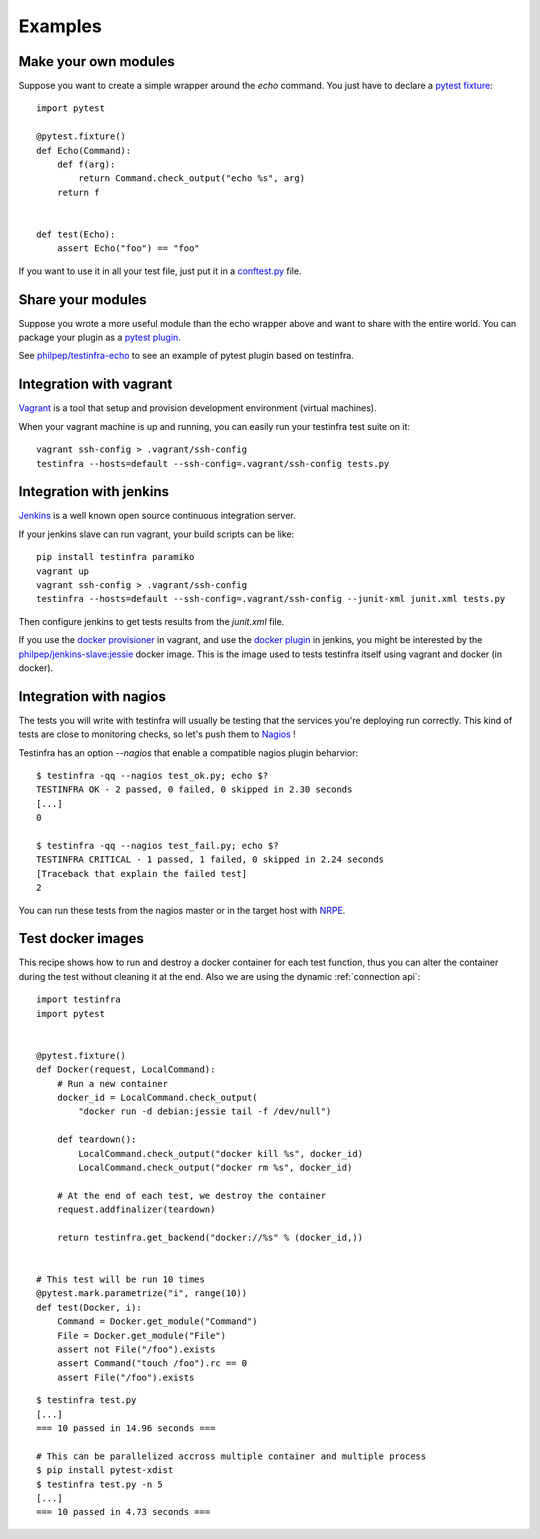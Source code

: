 Examples
========

.. _make modules:

Make your own modules
~~~~~~~~~~~~~~~~~~~~~

Suppose you want to create a simple wrapper around the `echo` command. You just
have to declare a `pytest fixture <https://pytest.org/latest/fixture.html>`_::

    import pytest

    @pytest.fixture()
    def Echo(Command):
        def f(arg):
            return Command.check_output("echo %s", arg)
        return f


    def test(Echo):
        assert Echo("foo") == "foo"


If you want to use it in all your test file, just put it in a `conftest.py
<https://pytest.org/latest/plugins.html>`_ file.


Share your modules
~~~~~~~~~~~~~~~~~~

Suppose you wrote a more useful module than the echo wrapper above and want to
share with the entire world. You can package your plugin as a `pytest plugin
<https://pytest.org/latest/plugins.html>`_.

See `philpep/testinfra-echo <https://github.com/philpep/testinfra-echo>`_ to
see an example of pytest plugin based on testinfra.


Integration with vagrant
~~~~~~~~~~~~~~~~~~~~~~~~

`Vagrant <https://www.vagrantup.com/>`_ is a tool that setup and provision
development environment (virtual machines).

When your vagrant machine is up and running, you can easily run your testinfra
test suite on it::

    vagrant ssh-config > .vagrant/ssh-config
    testinfra --hosts=default --ssh-config=.vagrant/ssh-config tests.py


Integration with jenkins
~~~~~~~~~~~~~~~~~~~~~~~~

`Jenkins <https://jenkins-ci.org/>`_ is a well known open source continuous
integration server.

If your jenkins slave can run vagrant, your build scripts can be like::


    pip install testinfra paramiko
    vagrant up
    vagrant ssh-config > .vagrant/ssh-config
    testinfra --hosts=default --ssh-config=.vagrant/ssh-config --junit-xml junit.xml tests.py


Then configure jenkins to get tests results from the `junit.xml` file.

If you use the `docker provisioner
<https://docs.vagrantup.com/v2/provisioning/docker.html>`_ in vagrant, and use
the `docker plugin
<https://wiki.jenkins-ci.org/display/JENKINS/Docker+Plugin>`_ in jenkins, you
might be interested by the `philpep/jenkins-slave:jessie
<https://github.com/philpep/jenkins-slave>`_ docker image. This is the image
used to tests testinfra itself using vagrant and docker (in docker).


Integration with nagios
~~~~~~~~~~~~~~~~~~~~~~~

The tests you will write with testinfra will usually be testing that the
services you're deploying run correctly. This kind of tests are close to
monitoring checks, so let's push them to `Nagios <https://www.nagios.org/>`_ !

Testinfra has an option `--nagios` that enable a compatible nagios plugin
beharvior::

    $ testinfra -qq --nagios test_ok.py; echo $?
    TESTINFRA OK - 2 passed, 0 failed, 0 skipped in 2.30 seconds
    [...]
    0

    $ testinfra -qq --nagios test_fail.py; echo $?
    TESTINFRA CRITICAL - 1 passed, 1 failed, 0 skipped in 2.24 seconds
    [Traceback that explain the failed test]
    2


You can run these tests from the nagios master or in the target host with
`NRPE <https://en.wikipedia.org/wiki/Nagios#Nagios_Remote_Plugin_Executor>`_.


.. _test docker images:

Test docker images
~~~~~~~~~~~~~~~~~~

This recipe shows how to run and destroy a docker container for each test
function, thus you can alter the container during the test without cleaning it
at the end. Also we are using the dynamic :ref:`connection api`::

    import testinfra
    import pytest


    @pytest.fixture()
    def Docker(request, LocalCommand):
        # Run a new container
        docker_id = LocalCommand.check_output(
            "docker run -d debian:jessie tail -f /dev/null")

        def teardown():
            LocalCommand.check_output("docker kill %s", docker_id)
            LocalCommand.check_output("docker rm %s", docker_id)

        # At the end of each test, we destroy the container
        request.addfinalizer(teardown)

        return testinfra.get_backend("docker://%s" % (docker_id,))


    # This test will be run 10 times
    @pytest.mark.parametrize("i", range(10))
    def test(Docker, i):
        Command = Docker.get_module("Command")
        File = Docker.get_module("File")
        assert not File("/foo").exists
        assert Command("touch /foo").rc == 0
        assert File("/foo").exists


::

    $ testinfra test.py
    [...]
    === 10 passed in 14.96 seconds ===

    # This can be parallelized accross multiple container and multiple process
    $ pip install pytest-xdist
    $ testinfra test.py -n 5
    [...]
    === 10 passed in 4.73 seconds ===
